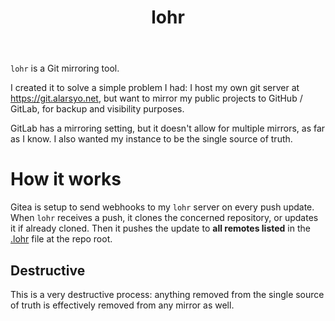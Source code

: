 #+title: lohr

=lohr= is a Git mirroring tool.

I created it to solve a simple problem I had: I host my own git server at
[[https://git.alarsyo.net]], but want to mirror my public projects to GitHub /
GitLab, for backup and visibility purposes.

GitLab has a mirroring setting, but it doesn't allow for multiple mirrors, as
far as I know. I also wanted my instance to be the single source of truth.

* How it works

Gitea is setup to send webhooks to my =lohr= server on every push update. When
=lohr= receives a push, it clones the concerned repository, or updates it if
already cloned. Then it pushes the update to *all remotes listed* in the [[file:.lohr][.lohr]]
file at the repo root.

** Destructive

This is a very destructive process: anything removed from the single source of
truth is effectively removed from any mirror as well.
